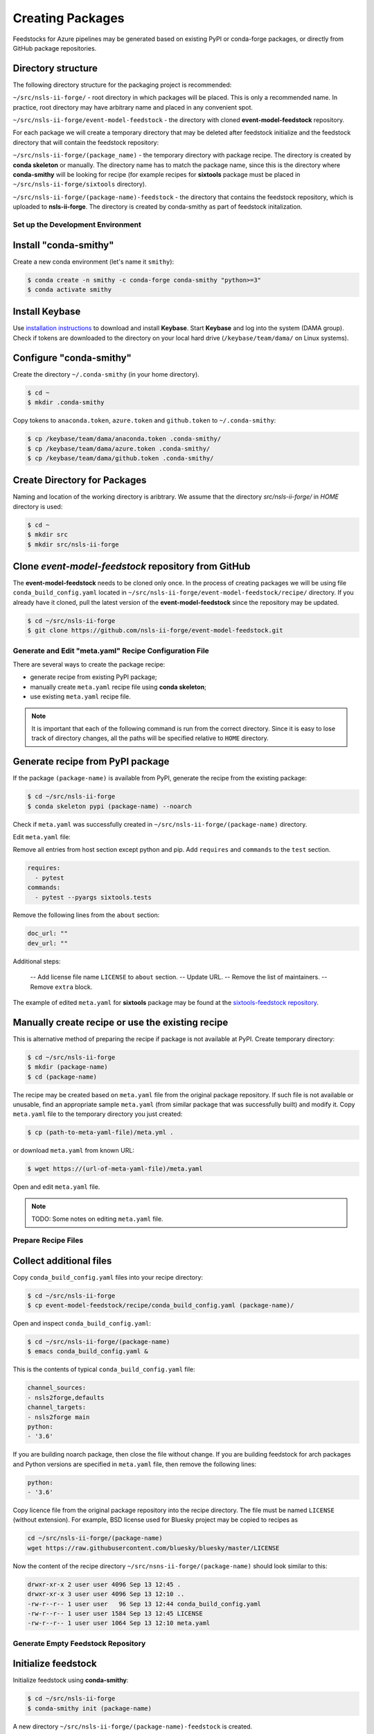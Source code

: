 =================
Creating Packages
=================

Feedstocks for Azure pipelines may be generated based on
existing PyPI or conda-forge packages, or directly from GitHub
package repositories.

Directory structure
-------------------

The following directory structure for the packaging project
is recommended:

``~/src/nsls-ii-forge/`` - root directory in which packages will be
placed. This is only a recommended name. In practice, root
directory may have arbitrary name and placed in any convenient spot.

``~/src/nsls-ii-forge/event-model-feedstock`` -
the directory with cloned **event-model-feedstock** repository.

For each package we will create a temporary directory that may be deleted
after feedstock initialize and the feedstock directory that will contain
the feedstock repository:

``~/src/nsls-ii-forge/(package_name)`` -
the temporary directory with package recipe. The directory is
created by **conda skeleton** or manually. The directory name has to
match the package name, since this is the directory where
**conda-smithy** will be looking for recipe
(for example recipes for **sixtools** package
must be placed in ``~/src/nsls-ii-forge/sixtools`` directory).

``~/src/nsls-ii-forge/(package-name)-feedstock`` -
the directory that contains the feedstock repository, which is
uploaded to **nsls-ii-forge**. The directory is created by conda-smithy
as part of feedstock initalization.

Set up the Development Environment
==================================

Install "conda-smithy"
----------------------

Create a new conda environment (let's name it ``smithy``):

.. code-block:: bash

    $ conda create -n smithy -c conda-forge conda-smithy "python>=3"
    $ conda activate smithy


Install Keybase
-----------------

Use `installation instructions <https://keybase.io/download>`_ 
to download and install **Keybase**. Start **Keybase** and log into
the system (DAMA group). Check if tokens are downloaded to
the directory on your local hard drive (``/keybase/team/dama/`` 
on Linux systems).

Configure "conda-smithy"
------------------------

Create the directory ``~/.conda-smithy`` (in your home directory). 

.. code-block:: bash

    $ cd ~
    $ mkdir .conda-smithy

Copy tokens to ``anaconda.token``, ``azure.token`` and ``github.token`` 
to ``~/.conda-smithy``:

.. code-block:: bash

    $ cp /keybase/team/dama/anaconda.token .conda-smithy/
    $ cp /keybase/team/dama/azure.token .conda-smithy/
    $ cp /keybase/team/dama/github.token .conda-smithy/

Create Directory for Packages
-----------------------------

Naming and location of the working directory is aribtrary. We assume
that the directory `src/nsls-ii-forge/` in `HOME` directory is used:

.. code-block:: bash

    $ cd ~
    $ mkdir src
    $ mkdir src/nsls-ii-forge

Clone *event-model-feedstock* repository from GitHub
----------------------------------------------------

The **event-model-feedstock** needs to be cloned only once. In the process of
creating packages we will be using file ``conda_build_config.yaml`` located
in ``~/src/nsls-ii-forge/event-model-feedstock/recipe/`` directory.
If you already have it cloned, pull the latest version of the
**event-model-feedstock** since the repository may be updated.

.. code-block::

    $ cd ~/src/nsls-ii-forge
    $ git clone https://github.com/nsls-ii-forge/event-model-feedstock.git


Generate and Edit "meta.yaml" Recipe Configuration File
=======================================================

There are several ways to create the package recipe:

- generate recipe from existing PyPI package;

- manually create ``meta.yaml`` recipe file using **conda skeleton**;

- use existing ``meta.yaml`` recipe file.

.. note::

    It is important that each of the following command
    is run from the correct directory. Since it is easy to lose track of
    directory changes, all the paths will be specified 
    relative to ``HOME`` directory.

Generate recipe from PyPI package
---------------------------------

If the package ``(package-name)`` is available from PyPI,
generate the recipe from the existing package:

.. code-block:: bash

    $ cd ~/src/nsls-ii-forge
    $ conda skeleton pypi (package-name) --noarch

Check if ``meta.yaml`` was successfully created in
``~/src/nsls-ii-forge/(package-name)`` directory.

Edit ``meta.yaml`` file:

Remove all entries from host section except python and pip.
Add ``requires`` and ``commands`` to the ``test`` section.

.. code-block::

  requires:
    - pytest
  commands:
    - pytest --pyargs sixtools.tests

Remove the following lines from the ``about`` section:

.. code-block::

  doc_url: ""
  dev_url: ""

Additional steps:

  -- Add license file name ``LICENSE`` to ``about`` section.
  -- Update URL.
  -- Remove the list of maintainers.
  -- Remove ``extra`` block.

The example of edited ``meta.yaml`` for
**sixtools** package may be found at the
`sixtools-feedstock repository <https://github.com/nsls-ii-forge/sixtools-feedstock/blob/master/recipe/meta.yaml>`_.

Manually create recipe or use the existing recipe
-------------------------------------------------

This is alternative method of preparing the recipe if package is
not available at PyPI. Create temporary directory:

.. code-block:: bash

    $ cd ~/src/nsls-ii-forge
    $ mkdir (package-name)
    $ cd (package-name)

The recipe may be created based on ``meta.yaml`` file from
the original package repository. If such file is not available
or unusable, find an appropriate sample ``meta.yaml`` (from
similar package that was successfully built) and modify it.
Copy ``meta.yaml`` file to the temporary directory you just created:

.. code-block:: bash

    $ cp (path-to-meta-yaml-file)/meta.yml .

or download ``meta.yaml`` from known URL:

.. code-block:: bash

    $ wget https://(url-of-meta-yaml-file)/meta.yaml

Open and edit ``meta.yaml`` file.

.. note::

    TODO: Some notes on editing ``meta.yaml`` file.

Prepare Recipe Files
====================

Collect additional files
------------------------

Copy ``conda_build_config.yaml`` files into your recipe directory:

.. code-block:: bash

    $ cd ~/src/nsls-ii-forge
    $ cp event-model-feedstock/recipe/conda_build_config.yaml (package-name)/

Open and inspect ``conda_build_config.yaml``:

.. code-block:: bash

    $ cd ~/src/nsls-ii-forge/(package-name)
    $ emacs conda_build_config.yaml &

This is the contents of typical ``conda_build_config.yaml`` file:

.. code-block::

    channel_sources:
    - nsls2forge,defaults
    channel_targets:
    - nsls2forge main
    python:
    - '3.6'

If you are building noarch package, then close the file without change.
If you are building feedstock for arch packages and
Python versions are specified in ``meta.yaml`` file, then remove the following lines:

.. code-block::

    python:
    - '3.6'

Copy licence file from the original package repository into the recipe directory.
The file must be named ``LICENSE`` (without extension). For example, BSD license 
used for Bluesky project may be copied to recipes as

.. code-block:: bash
    
    cd ~/src/nsls-ii-forge/(package-name)
    wget https://raw.githubusercontent.com/bluesky/bluesky/master/LICENSE


Now the content of the recipe directory 
``~/src/nsns-ii-forge/(package-name)``
should look similar to this:

.. code-block:: bash

    drwxr-xr-x 2 user user 4096 Sep 13 12:45 .
    drwxr-xr-x 3 user user 4096 Sep 13 12:10 ..
    -rw-r--r-- 1 user user   96 Sep 13 12:44 conda_build_config.yaml
    -rw-r--r-- 1 user user 1584 Sep 13 12:45 LICENSE
    -rw-r--r-- 1 user user 1064 Sep 13 12:10 meta.yaml

Generate Empty Feedstock Repository
===================================

Initialize feedstock
--------------------

Initialize feedstock using **conda-smithy**:

.. code-block:: bash

    $ cd ~/src/nsls-ii-forge
    $ conda-smithy init (package-name)

A new directory ``~/src/nsls-ii-forge/(package-name)-feedstock``
is created.

Replace ``conda-forge.yml`` in the feedstock directory with ``conda-forge.yml`` from
``event-model-feedstock`` package:

.. code-block:: bash

    $ cd ~/src/nsls-ii-forge
    $ cp event-model-feedstock/conda-forge.yml (package-name)-feedstock/

Define Asure variables
----------------------

.. code-block:: bash

    $ export AZURE_ORG_OR_USER=nsls2forge
    $ export AZURE_PROJECT_NAME=nsls2forge


Create GitHub repository and push files
---------------------------------------

.. code-block:: bash

    $ cd ~/src/nsls-ii-forge/(package-name)-feedstock
    $ conda smithy register-github --organization nsls-ii-forge ./
    $ git add .
    $ git commit -m "Initial commit"
    $ git status
    $ git push -u upstream master

Enable CI on Azure pipelines
----------------------------

.. code-block:: bash

    $ conda smithy register-ci --organization nsls-ii-forge --without-circle \
    --without-appveyor --without-travis --without-drone --feedstock_directory ./

Verify that CI was enabled on Azure pipelines. Check for the following line 
in the output:

.. code-block::

    * nsls-ii-forge/inflection-feedstock has been enabled on azure pipelines

Rerender and Push Feedstock Repository
======================================

Rerender the feedstock
----------------------

Create new branch ``rerender``:

.. code-block:: bash

    $ git checkout -b rerender

Rerender the feedstock:

.. code-block:: bash

    $ conda smithy rerender --feedstock_directory .

Commit the changes (the following command should be copied from the terminal output
produced by the previous command):

.. code-block:: bash

    $ git commit -m "MNT: Re-rendered with conda-build 3.18.9, conda-smithy 3.4.6, and conda-forge-pinning 2019.09.08"

Push changes to `upstream`:

.. code-block:: bash

    $ git push -u upstream rerender


Create pull request at GitHub
=============================

Open github page ``https://github.com/nsls-ii-forge/(package-name)-feedstock``
and create pull request. In pull request comments include a brief note and **the link to the original 
repository** of the package (PyPI, conda-forge or GitHub).

Closely examine build results to ensure that the packages were built for all systems
and Python version and all tests passed successfully. Correct issues if necessary.
Each time the change is made to configuration files, the feedstock must be
rerendered and changes must be committed and pushed. Merge the pull request once
all issues are fixed.

Associate Anaconda Token from Variable Groups With the New Pipeline
===================================================================

- Log into `dev.azure.com <https://dev.azure.com>`_. 
- Select the pipeline named ``(package-name)-feedstock``.
- Click ``Edit``.
- Click a button with three vertical dots in the right top corner.
- Select 'Triggers' in the drop-down menu.
- Open 'Variables' tab.
- Select 'Variable groups'.
- Click the button 'Link variable groups'.
- Select 'Anaconda token'.


Issues
======

Tests fail for Linux system due to missing OpenGL
-------------------------------------------------

The solution is to place the file 
`yum_requirements.txt <https://raw.githubusercontent.com/nsls-ii-forge/collection-feedstock/master/recipe/yum_requirements.txt>`_
into the recipes directory 
``~/src/nsls-ii-forge/(package-name)-feedstock/recipes``,
then rerender, commit and push changes.
